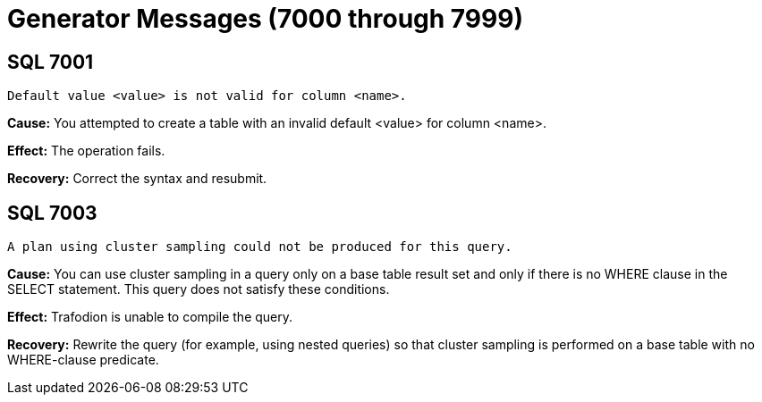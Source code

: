 ////
/**
* @@@ START COPYRIGHT @@@
*
* Licensed to the Apache Software Foundation (ASF) under one
* or more contributor license agreements.  See the NOTICE file
* distributed with this work for additional information
* regarding copyright ownership.  The ASF licenses this file
* to you under the Apache License, Version 2.0 (the
* "License"); you may not use this file except in compliance
* with the License.  You may obtain a copy of the License at
*
*   http://www.apache.org/licenses/LICENSE-2.0
*
* Unless required by applicable law or agreed to in writing,
* software distributed under the License is distributed on an
* "AS IS" BASIS, WITHOUT WARRANTIES OR CONDITIONS OF ANY
* KIND, either express or implied.  See the License for the
* specific language governing permissions and limitations
* under the License.
*
* @@@ END COPYRIGHT @@@
  */
////

[[generator-messages]]
= Generator Messages (7000 through 7999)

[[SQL-7001]]
== SQL 7001

```
Default value <value> is not valid for column <name>.
```

*Cause:* You attempted to create a table with an invalid default <value>
for column <name>.

*Effect:* The operation fails.

*Recovery:* Correct the syntax and resubmit.

[[SQL-7003]]
== SQL 7003

```
A plan using cluster sampling could not be produced for this query.
```

*Cause:* You can use cluster sampling in a query only on a base table
result set and only if there is no WHERE clause in the SELECT statement.
This query does not satisfy these conditions.

*Effect:* Trafodion is unable to compile the query.

*Recovery:* Rewrite the query (for example, using nested queries) so
that cluster sampling is performed on a base table with no WHERE-clause
predicate.

